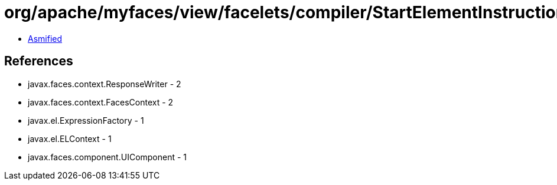= org/apache/myfaces/view/facelets/compiler/StartElementInstruction.class

 - link:StartElementInstruction-asmified.java[Asmified]

== References

 - javax.faces.context.ResponseWriter - 2
 - javax.faces.context.FacesContext - 2
 - javax.el.ExpressionFactory - 1
 - javax.el.ELContext - 1
 - javax.faces.component.UIComponent - 1
